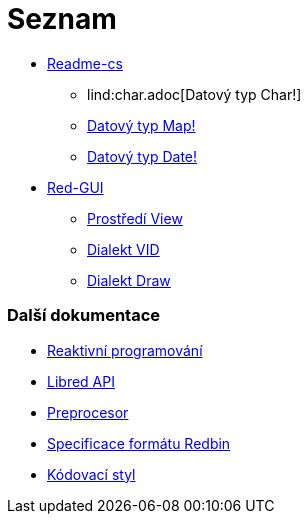 = Seznam

* link:README.adoc[Readme-cs]
** lind:char.adoc[Datový typ Char!]
** link:map.adoc[Datový typ Map!]
** link:date.adoc[Datový typ Date!]

* link:gui.adoc[Red-GUI]
** link:view.adoc[Prostředí View]
** link:vid.adoc[Dialekt VID]
** link:draw.adoc[Dialekt Draw]

### Další dokumentace  

* link:reactivity.adoc[Reaktivní programování]
* link:libred.adoc[Libred API]
* link:preprocessor.adoc[Preprocesor]
* link:redbin.adoc[Specificace formátu Redbin]
* link:style-guide.adoc[Kódovací styl]

